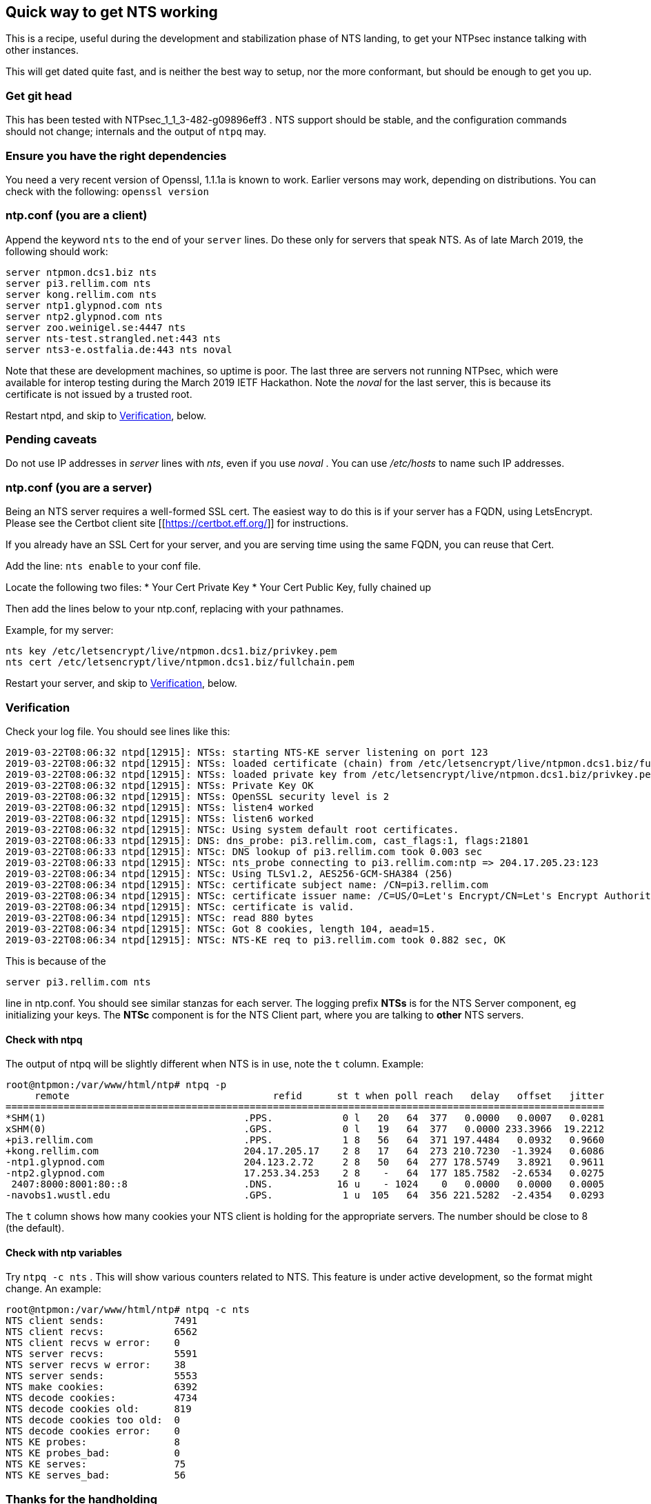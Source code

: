 == Quick way to get NTS working

This is a recipe, useful during the development and
stabilization phase of NTS landing, to get your NTPsec
instance talking with other instances.

This will get dated quite fast, and is neither the best
way to setup, nor the more conformant, but should be enough
to get you up.

=== Get git head
This has been tested with NTPsec_1_1_3-482-g09896eff3 .
NTS support should be stable, and the configuration commands
should not change; internals and the output of `ntpq` may.

=== Ensure you have the right dependencies
You need a very recent version of Openssl, 1.1.1a is known
to work.  Earlier versons may work, depending on
distributions.  You can check with the following:
`openssl version`

=== ntp.conf (you are a client)

Append the keyword `nts` to the end of your `server`
lines.  Do these only for servers that speak NTS.  As of
late March 2019, the following should work:

```
server ntpmon.dcs1.biz nts
server pi3.rellim.com nts
server kong.rellim.com nts
server ntp1.glypnod.com nts
server ntp2.glypnod.com nts
server zoo.weinigel.se:4447 nts
server nts-test.strangled.net:443 nts
server nts3-e.ostfalia.de:443 nts noval
```

Note that these are development machines, so uptime is
poor.   The last three are servers not running NTPsec, which
were available for interop testing during the March 2019
IETF Hackathon.  Note the _noval_ for the last server, this
is because its certificate is not issued by a trusted root.

Restart ntpd, and skip to <<Verification>>, below.

=== Pending caveats

Do not use IP addresses in _server_ lines with _nts_, even
if you use _noval_ .  You can use _/etc/hosts_ to name
such IP addresses.


=== ntp.conf (you are a server)
Being an NTS server requires a well-formed SSL cert.  The
easiest way to do this is if your server has a FQDN, using
LetsEncrypt.  Please see the Certbot client site
[[https://certbot.eff.org/]] for instructions.

If you already have an SSL Cert for your server, and you are
serving time using the same FQDN, you can reuse that Cert.

Add the line:
`nts enable`
to your conf file.

Locate the following two files:
* Your Cert Private Key
* Your Cert Public Key, fully chained up

Then add the lines below to your ntp.conf, replacing
with your pathnames.

Example, for my server:

```
nts key /etc/letsencrypt/live/ntpmon.dcs1.biz/privkey.pem
nts cert /etc/letsencrypt/live/ntpmon.dcs1.biz/fullchain.pem
```

Restart your server, and skip to <<Verification>>, below.


=== Verification

Check your log file.  You should see lines like this:

```
2019-03-22T08:06:32 ntpd[12915]: NTSs: starting NTS-KE server listening on port 123
2019-03-22T08:06:32 ntpd[12915]: NTSs: loaded certificate (chain) from /etc/letsencrypt/live/ntpmon.dcs1.biz/fullchain.pem
2019-03-22T08:06:32 ntpd[12915]: NTSs: loaded private key from /etc/letsencrypt/live/ntpmon.dcs1.biz/privkey.pem
2019-03-22T08:06:32 ntpd[12915]: NTSs: Private Key OK
2019-03-22T08:06:32 ntpd[12915]: NTSs: OpenSSL security level is 2
2019-03-22T08:06:32 ntpd[12915]: NTSs: listen4 worked
2019-03-22T08:06:32 ntpd[12915]: NTSs: listen6 worked
2019-03-22T08:06:32 ntpd[12915]: NTSc: Using system default root certificates.
2019-03-22T08:06:33 ntpd[12915]: DNS: dns_probe: pi3.rellim.com, cast_flags:1, flags:21801
2019-03-22T08:06:33 ntpd[12915]: NTSc: DNS lookup of pi3.rellim.com took 0.003 sec
2019-03-22T08:06:33 ntpd[12915]: NTSc: nts_probe connecting to pi3.rellim.com:ntp => 204.17.205.23:123
2019-03-22T08:06:34 ntpd[12915]: NTSc: Using TLSv1.2, AES256-GCM-SHA384 (256)
2019-03-22T08:06:34 ntpd[12915]: NTSc: certificate subject name: /CN=pi3.rellim.com
2019-03-22T08:06:34 ntpd[12915]: NTSc: certificate issuer name: /C=US/O=Let's Encrypt/CN=Let's Encrypt Authority X3
2019-03-22T08:06:34 ntpd[12915]: NTSc: certificate is valid.
2019-03-22T08:06:34 ntpd[12915]: NTSc: read 880 bytes
2019-03-22T08:06:34 ntpd[12915]: NTSc: Got 8 cookies, length 104, aead=15.
2019-03-22T08:06:34 ntpd[12915]: NTSc: NTS-KE req to pi3.rellim.com took 0.882 sec, OK
```

This is because of the

`server pi3.rellim.com nts`

line in ntp.conf.  You should see similar stanzas for each server.
The logging prefix *NTSs* is for the NTS Server component, eg
initializing your keys.  The *NTSc* component is for the NTS Client
part, where you are talking to *other* NTS servers.

==== Check with ntpq

The output of ntpq will be slightly different when NTS is in use,
note the `t` column.  Example:

```
root@ntpmon:/var/www/html/ntp# ntpq -p
     remote                                   refid      st t when poll reach   delay   offset   jitter
=======================================================================================================
*SHM(1)                                  .PPS.            0 l   20   64  377   0.0000   0.0007   0.0281
xSHM(0)                                  .GPS.            0 l   19   64  377   0.0000 233.3966  19.2212
+pi3.rellim.com                          .PPS.            1 8   56   64  371 197.4484   0.0932   0.9660
+kong.rellim.com                         204.17.205.17    2 8   17   64  273 210.7230  -1.3924   0.6086
-ntp1.glypnod.com                        204.123.2.72     2 8   50   64  277 178.5749   3.8921   0.9611
-ntp2.glypnod.com                        17.253.34.253    2 8    -   64  177 185.7582  -2.6534   0.0275
 2407:8000:8001:80::8                    .DNS.           16 u    - 1024    0   0.0000   0.0000   0.0005
-navobs1.wustl.edu                       .GPS.            1 u  105   64  356 221.5282  -2.4354   0.0293
```

The `t` column shows how many cookies your NTS client is holding for the
appropriate servers.  The number should be close to 8 (the default).

==== Check with ntp variables

Try `ntpq -c nts` . This will show various counters related
to NTS.  This feature is under active development, so the
format might change.  An example:

```
root@ntpmon:/var/www/html/ntp# ntpq -c nts
NTS client sends:            7491
NTS client recvs:            6562
NTS client recvs w error:    0
NTS server recvs:            5591
NTS server recvs w error:    38
NTS server sends:            5553
NTS make cookies:            6392
NTS decode cookies:          4734
NTS decode cookies old:      819
NTS decode cookies too old:  0
NTS decode cookies error:    0
NTS KE probes:               8
NTS KE probes_bad:           0
NTS KE serves:               75
NTS KE serves_bad:           56
```


=== Thanks for the handholding
Much thanks to Hal Murray and Gary Miller, for most of the
stuff above, and talking me through this.
